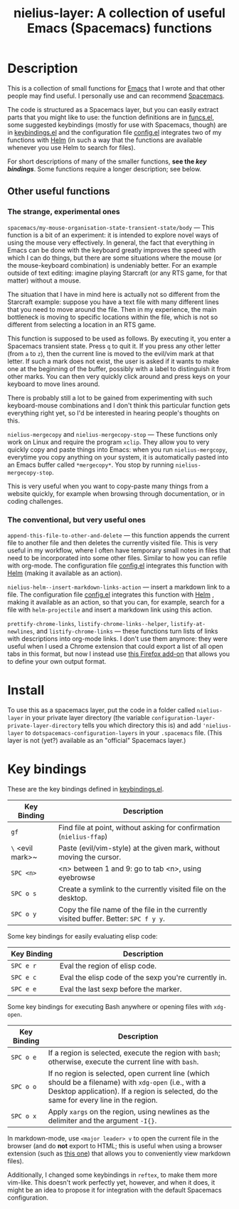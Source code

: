 #+TITLE: nielius-layer: A collection of useful Emacs (Spacemacs) functions
#+HTML_HEAD_EXTRA: <link rel="stylesheet" type="text/css" href="../css/readtheorg.css" />


* Table of Contents                                        :TOC_4_org:noexport:
- [[Description][Description]]
  - [[Other useful functions][Other useful functions]]
    - [[The strange, experimental ones][The strange, experimental ones]]
    - [[The conventional, but very useful ones][The conventional, but very useful ones]]
- [[Install][Install]]
- [[Key bindings][Key bindings]]

* Description

This is a collection of small functions for [[https://www.gnu.org/software/emacs/][Emacs]]
that I wrote and that other people may find useful.
I personally use and can recommend [[http://spacemacs.org/][Spacemacs]].

The code is structured as a Spacemacs layer,
but you can easily extract parts that you might like to use:
the function definitions are in [[file:funcs.el][funcs.el]],
some suggested keybindings (mostly for use with Spacemacs, though) are in [[file:keybindings.el][keybindings.el]]
and the configuration file [[file:config.el][config.el]] integrates two of my functions with [[https://github.com/emacs-helm/helm][Helm]]
(in such a way that the functions are available whenever you use Helm to search for files).

For short descriptions of many of the smaller functions,
*see the [[Key bindings][key bindings]]*.
Some functions require a longer description;
see below.


** Other useful functions

*** The strange, experimental ones

~spacemacs/my-mouse-organisation-state-transient-state/body~
--- This function is a bit of an experiment:
it is intended to explore novel ways of using the mouse very effectively.
In general, the fact that everything in Emacs can be done with the keyboard
greatly improves the speed with which I can do things,
but there are some situations where the mouse (or the mouse-keyboard combination)
is undeniably better.
For an example outside of text editing:
imagine playing Starcraft (or any RTS game, for that matter) without a mouse.

The situation that I have in mind here is actually not so different from the Starcraft example:
suppose you have a text file with many different lines that you need to move around the file.
Then in my experience, the main bottleneck is moving to specific locations within the file,
which is not so different from selecting a location in an RTS game.

This function is supposed to be used as follows.
By executing it, you enter a Spacemacs transient state.
Press ~q~ to quit it.
If you press any other letter (from ~a~ to ~z~),
then the current line is moved to the evil/vim mark at that letter.
If such a mark does not exist,
the user is asked if it wants to make one at the beginning of the buffer,
possibly with a label to distinguish it from other marks.
You can then very quickly click around and press keys on your keyboard to move lines around.

There is probably still a lot to be gained from experimenting with such keyboard-mouse combinations
and I don't think this particular function gets everything right yet,
so I'd be interested in hearing people's thoughts on this.

~nielius-mergecopy~ and ~nielius-mergecopy-stop~
--- These functions only work on Linux and require the program ~xclip~.
They allow you to very quickly copy and paste things into Emacs:
when you run ~nielius-mergcopy~,
everytime you copy anything on your system,
it is automatically pasted into an Emacs buffer called ~*mergecopy*~.
You stop by running ~nielius-mergecopy-stop~.

This is very useful when you want to copy-paste many things from a website quickly,
for example when browsing through documentation, or in coding challenges.


*** The conventional, but very useful ones

~append-this-file-to-other-and-delete~
--- this function appends the current file to another file
and then deletes the currently visited file.
This is very useful in my workflow, where I often have temporary
small notes in files that need to be incorporated into some other files.
Similar to how you can refile with org-mode.
The configuration file [[file:config.el][config.el]] integrates this function with [[https://github.com/emacs-helm/helm][Helm]] 
(making it available as an action).


~nielius-helm--insert-markdown-links-action~
--- insert a markdown link to a file.
The configuration file [[file:config.el][config.el]] integrates this function with [[https://github.com/emacs-helm/helm][Helm]] ,
making it available as an action,
so that you can, for example, search for a file with ~helm-projectile~
and insert a markdown link using this action.

~prettify-chrome-links~,
~listify-chrome-links--helper~,
~listify-at-newlines~, and
~listify-chrome-links~
--- these functions turn lists of links with descriptions into org-mode links.
I don't use them anymore:
they were useful when I used a Chrome extension that could export a list
of all open tabs in this format,
but now I instead use [[https://addons.mozilla.org/en-US/firefox/addon/export-tabs-urls-and-titles/][this Firefox add-on]] that allows you to define your own output format.


* Install

To use this as a spacemacs layer, put the code in a folder called ~nielius-layer~
in your private layer directory (the variable ~configuration-layer-private-layer-directory~
tells you which directory this is) and add ~'nielius-layer~
to ~dotspacemacs-configuration-layers~ in your ~.spacemacs~ file.
(This layer is not (yet?) available as an "official" Spacemacs layer.)

* Key bindings

These are the key bindings defined in [[file:keybindings.el][keybindings.el]].

| Key Binding      | Description                                                          |
|------------------+----------------------------------------------------------------------|
| ~gf~             | Find file at point, without asking for confirmation (~nielius-ffap~) |
| ~\~ <evil mark>~ | Paste (evil/vim-style) at the given mark, without moving the cursor. |
| ~SPC <n>~        | <n> between 1 and 9: go to tab <n>, using eyebrowse                  |
| ~SPC o s~        | Create a symlink to the currently visited file on the desktop.                                                                                                                                  |
| ~SPC o y~        | Copy the file name of the file in the currently visited buffer. Better: ~SPC f y y~.                                                                                                            |

Some key bindings for easily evaluating elisp code:

| Key Binding | Description                                                                                                                                                                                     |
|-------------+-------------------------------------------------------------------------------------------------------------------------------------------------------------------------------------------------|
| ~SPC e r~   | Eval the region of elisp code.                                                                                                                                                                  |
| ~SPC e c~   | Eval the elisp code of the sexp you're currently in.                                                                                                                                            |
| ~SPC e e~   | Eval the last sexp before the marker.                                                                                                                                                           |

Some key bindings for executing Bash anywhere or opening files with ~xdg-open~.

| Key Binding | Description                                                                                                                                                                                     |
|-------------+-------------------------------------------------------------------------------------------------------------------------------------------------------------------------------------------------|
| ~SPC o e~   | If a region is selected, execute the region with ~bash~; otherwise, execute the current line with ~bash~.                                                                                       |
| ~SPC o o~   | If no region is selected, open current line (which should be a filename) with ~xdg-open~ (i.e., with a Desktop application). If a region is selected, do the same for every line in the region. |
| ~SPC o x~   | Apply ~xargs~ on the region, using newlines as the delimiter and the argument ~-I{}~.                                                                                                           |

In markdown-mode, use ~<major leader> v~ to open the current file in the browser
(and do *not* export to HTML; this is useful when using a browser extension
(such as [[https://github.com/KeithLRobertson/markdown-viewer][this one]]) that allows you to conveniently view markdown files).

Additionally, I changed some keybindings in ~reftex~, to make them more vim-like.
This doesn't work perfectly yet, however, and when it does,
it might be an idea to propose it for integration with the default Spacemacs configuration.
